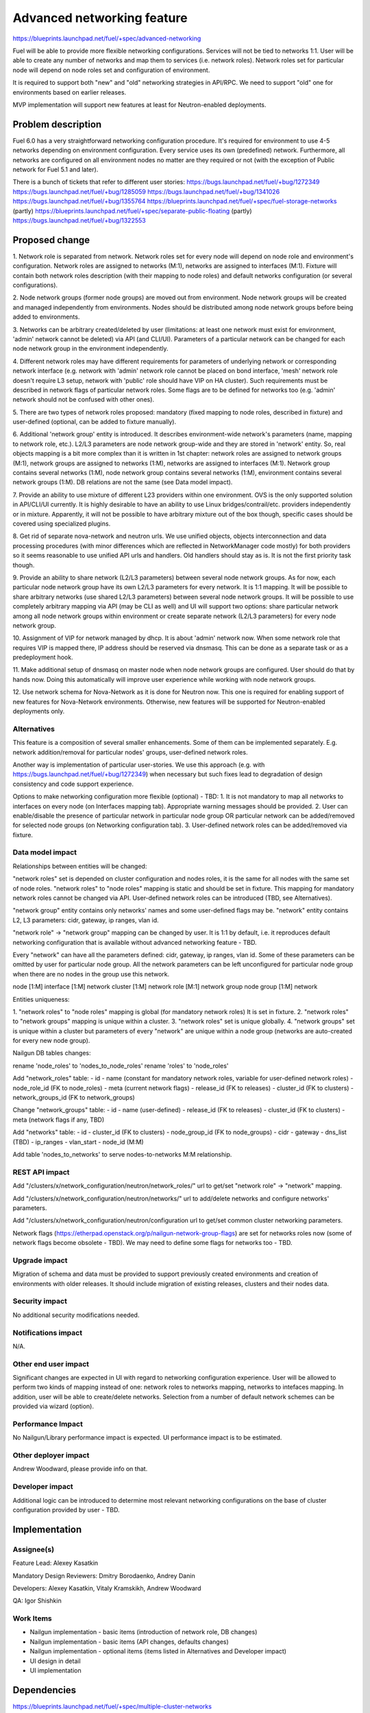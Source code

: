 ..
 This work is licensed under a Creative Commons Attribution 3.0 Unported
 License.

 http://creativecommons.org/licenses/by/3.0/legalcode

==========================================
Advanced networking feature
==========================================

https://blueprints.launchpad.net/fuel/+spec/advanced-networking

Fuel will be able to provide more flexible networking configurations.
Services will not be tied to networks 1:1. User will be able to create
any number of networks and map them to services (i.e. network roles).
Network roles set for particular node will depend on node roles set and
configuration of environment.

It is required to support both "new" and "old" networking strategies
in API/RPC. We need to support "old" one for environments based on earlier
releases.

MVP implementation will support new features at least for Neutron-enabled
deployments.


Problem description
===================

Fuel 6.0 has a very straightforward networking configuration procedure.
It's required for environment to use 4-5 networks depending on environment
configuration. Every service uses its own (predefined) network. Furthermore,
all networks are configured on all environment nodes no matter are they
required or not (with the exception of Public network for Fuel 5.1 and later).

There is a bunch of tickets that refer to different user stories:
https://bugs.launchpad.net/fuel/+bug/1272349
https://bugs.launchpad.net/fuel/+bug/1285059
https://bugs.launchpad.net/fuel/+bug/1341026
https://bugs.launchpad.net/fuel/+bug/1355764
https://blueprints.launchpad.net/fuel/+spec/fuel-storage-networks (partly)
https://blueprints.launchpad.net/fuel/+spec/separate-public-floating (partly)
https://bugs.launchpad.net/fuel/+bug/1322553


Proposed change
===============

1. Network role is separated from network. Network roles set for every node
will depend on node role and environment's configuration. Network roles are
assigned to networks (M:1), networks are assigned to interfaces (M:1).
Fixture will contain both network roles description (with their mapping to
node roles) and default networks configuration (or several configurations).

2. Node network groups (former node groups) are moved out from environment.
Node network groups will be created and managed independently from
environments. Nodes should be distributed among node network groups before
being added to environments.

3. Networks can be arbitrary created/deleted by user (limitations: at least
one network must exist for environment, 'admin' network cannot be deleted)
via API (and CLI/UI). Parameters of a particular network can be changed
for each node network group in the environment independently.

4. Different network roles may have different requirements for parameters of
underlying network or corresponding network interface (e.g. network with
'admin' network role cannot be placed on bond interface, 'mesh' network role
doesn't require L3 setup, network with 'public' role should have VIP on
HA cluster). Such requirements must be described in network flags of
particular network roles. Some flags are to be defined for networks too
(e.g. 'admin' network should not be confused with other ones).

5. There are two types of network roles proposed: mandatory (fixed mapping to
node roles, described in fixture) and user-defined (optional, can be added
to fixture manually).

6. Additional 'network group' entity is introduced. It describes
environment-wide network's parameters (name, mapping to network role, etc.).
L2/L3 parameters are node network group-wide and they are stored in 'network'
entity. So, real objects mapping is a bit more complex than it is written in
1st chapter: network roles are assigned to network groups (M:1), network groups
are assigned to networks (1:M), networks are assigned to interfaces (M:1).
Network group contains several networks (1:M), node network group contains
several networks (1:M), environment contains several network groups (1:M).
DB relations are not the same (see Data model impact).

7. Provide an ability to use mixture of different L23 providers within one
environment. OVS is the only supported solution in API/CLI/UI currently.
It is highly desirable to have an ability to use Linux bridges/contrail/etc.
providers independently or in mixture. Apparently, it will not be possible to
have arbitrary mixture out of the box though, specific cases should be covered
using specialized plugins.

8. Get rid of separate nova-network and neutron urls. We use unified objects,
objects interconnection and data processing procedures (with minor differences
which are reflected in NetworkManager code mostly) for both providers so it
seems reasonable to use unified API urls and handlers. Old handlers should stay
as is. It is not the first priority task though.

9. Provide an ability to share network (L2/L3 parameters) between several
node network groups. As for now, each particular node network group have its
own L2/L3 parameters for every network. It is 1:1 mapping. It will be possible
to share arbitrary networks (use shared L2/L3 parameters) between several
node network groups. It will be possible to use completely arbitrary mapping
via API (may be CLI as well) and UI will support two options: share particular
network among all node network groups within environment or create separate
network (L2/L3 parameters) for every node network group.

10. Assignment of VIP for network managed by dhcp. It is about 'admin' network
now. When some network role that requires VIP is mapped there, IP address
should be reserved via dnsmasq. This can be done as a separate task or as a
predeployment hook.

11. Make additional setup of dnsmasq on master node when node network groups
are configured.  User should do that by hands now. Doing this automatically
will improve user experience while working with node network groups.

12. Use network schema for Nova-Network as it is done for Neutron now. This one
is required for enabling support of new features for Nova-Network environments.
Otherwise, new features will be supported for Neutron-enabled deployments only.


Alternatives
------------

This feature is a composition of several smaller enhancements. Some of them
can be implemented separately. E.g. network addition/removal for particular
nodes' groups, user-defined network roles.

Another way is implementation of particular user-stories. We use this approach
(e.g. with https://bugs.launchpad.net/fuel/+bug/1272349) when necessary
but such fixes lead to degradation of design consistency and
code support experience.

Options to make networking configuration more flexible (optional) - TBD:
1. It is not mandatory to map all networks to interfaces on every node
(on Interfaces mapping tab). Appropriate warning messages should be provided.
2. User can enable/disable the presence of particular network in particular
node group OR particular network can be added/removed for selected
node groups (on Networking configuration tab).
3. User-defined network roles can be added/removed via fixture.


Data model impact
-----------------

Relationships between entities will be changed:

"network roles" set is depended on cluster configuration and nodes roles,
it is the same for all nodes with the same set of node roles. "network roles"
to "node roles" mapping is static and should be set in fixture.
This mapping for mandatory network roles cannot be changed via API.
User-defined network roles can be introduced (TBD, see Alternatives).

"network group" entity contains only networks' names and some user-defined
flags may be. "network" entity contains L2, L3 parameters: cidr, gateway,
ip ranges, vlan id.

"network role" -> "network group" mapping can be changed by user.
It is 1:1 by default, i.e. it reproduces default networking configuration
that is available without advanced networking feature - TBD.

Every "network" can have all the parameters defined: cidr, gateway, ip ranges,
vlan id. Some of these parameters can be omitted by user for particular
node group. All the network parameters can be left unconfigured for particular
node group when there are no nodes in the group use this network.

node [1:M] interface [1:M] network
cluster [1:M] network role [M:1] network group
node group [1:M] network

Entities uniqueness:

1. "network roles" to "node roles" mapping is global (for mandatory
network roles) It is set in fixture.
2. "network roles" to "network groups" mapping is unique within a cluster.
3. "network roles" set is unique globally.
4. "network groups" set is unique within a cluster but parameters of every
"network" are unique within a node group (networks are auto-created for every
new node group).

Nailgun DB tables changes:

rename 'node_roles' to 'nodes_to_node_roles'
rename 'roles' to 'node_roles'

Add "network_roles" table:
- id
- name (constant for mandatory network roles, variable for user-defined
network roles)
- node_role_id (FK to node_roles)
- meta (current network flags)
- release_id (FK to releases)
- cluster_id (FK to clusters)
- network_groups_id (FK to network_groups)

Change "network_groups" table:
- id
- name (user-defined)
- release_id (FK to releases)
- cluster_id (FK to clusters)
- meta (network flags if any, TBD)

Add "networks" table:
- id
- cluster_id (FK to clusters)
- node_group_id (FK to node_groups)
- cidr
- gateway
- dns_list (TBD)
- ip_ranges
- vlan_start
- node_id (M:M)

Add table 'nodes_to_networks' to serve nodes-to-networks M:M relationship.


REST API impact
---------------

Add "/clusters/x/network_configuration/neutron/network_roles/" url
to get/set "network role" -> "network" mapping.

Add "/clusters/x/network_configuration/neutron/networks/" url
to add/delete networks and configure networks' parameters.

Add "/clusters/x/network_configuration/neutron/configuration url
to get/set common cluster networking parameters.

Network flags (https://etherpad.openstack.org/p/nailgun-network-group-flags)
are set for networks roles now (some of network flags become obsolete - TBD).
We may need to define some flags for networks too - TBD.


Upgrade impact
--------------

Migration of schema and data must be provided to support previously created
environments and creation of environments with older releases. It should
include migration of existing releases, clusters and their nodes data.


Security impact
---------------

No additional security modifications needed.


Notifications impact
--------------------

N/A.


Other end user impact
---------------------

Significant changes are expected in UI with regard to networking configuration
experience. User will be allowed to perform two kinds of mapping instead
of one: network roles to networks mapping, networks to intefaces mapping.
In addition, user will be able to create/delete networks. Selection from a
number of default network schemes can be provided via wizard (option).


Performance Impact
------------------

No Nailgun/Library performance impact is expected.
UI performance impact is to be estimated.


Other deployer impact
---------------------

Andrew Woodward, please provide info on that.


Developer impact
----------------

Additional logic can be introduced to determine most relevant networking
configurations on the base of cluster configuration provided by user - TBD.


Implementation
==============

Assignee(s)
-----------

Feature Lead: Alexey Kasatkin

Mandatory Design Reviewers: Dmitry Borodaenko, Andrey Danin

Developers: Alexey Kasatkin, Vitaly Kramskikh, Andrew Woodward

QA: Igor Shishkin


Work Items
----------

* Nailgun implementation - basic items (introduction of network role,
  DB changes)
* Nailgun implementation - basic items (API changes, defaults changes)
* Nailgun implementation - optional items (items listed in Alternatives and
  Developer impact)
* UI design in detail
* UI implementation


Dependencies
============

https://blueprints.launchpad.net/fuel/+spec/multiple-cluster-networks


Testing
=======

* Additional unit/integration tests for Nailgun.
* Additional functional tests for UI.
* Additional System tests against a standalone test environment with altered
  network roles to networks mapping, networks to interfaces mapping,
  with minimal number of networks per cluster (one in most cases).

* Some part of old tests of all types will become irrelevant and
  are to be redesigned.

Acceptance Criteria
-------------------

* Each node has one interface. All network roles are assigned to one network
  (no bonding). Networks to interfaces is 1:1.

* Each node has two or more interfaces (two NICs or one NIC and one bond).
  First (Private) network is for management (including HA for controllers),
  overlay, storage and Fuel admin network roles. Second (Public) network is
  for floating/Public address space. Optionally the second network can be on
  a bond. Networks to interfaces is 1:1.

* Controllers have three interfaces: First (Mgmt) network is for management
  (including HA for controllers) and Fuel admin network roles. Second
  (Private) is for overlay and storage network roles. Third (Public) is for
  floating/Public address space. Other nodes have two interfaces: First (Mgmt)
  network is for management and Fuel admin network roles. Second (Private) is
  for overlay and storage. Networks to interfaces is 1:1. Second
  interface can be a bond (with Private network).


Documentation Impact
====================

The documentation should describe new networking architecture of Fuel,
changes and new features in networking configuration process in UI.
Test cases are to be described in detail in separate document.


References
==========

https://blueprints.launchpad.net/fuel/+spec/advanced-networking
